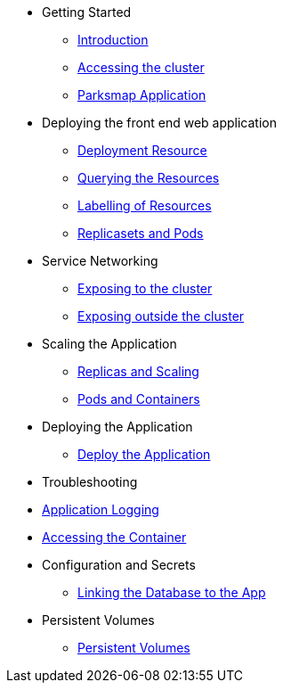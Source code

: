 * Getting Started
** xref:01-the-openshift-platform.adoc[Introduction]
** xref:02-accessing-the-cluster.adoc[Accessing the cluster]
** xref:common-parksmap-architecture.adoc[Parksmap Application]

* Deploying the front end web application
** xref:07-deployment-resource.adoc[Deployment Resource]
** xref:05-querying-the-resources.adoc[Querying the Resources]
** xref:06-labelling-of-resources.adoc[Labelling of Resources]
** xref:08-replicasets-and-pods.adoc[Replicasets and Pods]

* Service Networking
** xref:13-service-networking.adoc[Exposing to the cluster]
** xref:14-exposing-the-service.adoc[Exposing outside the cluster]

* Scaling the Application
** xref:09-replicas-and-scaling.adoc[Replicas and Scaling]
** xref:10-pods-and-containers.adoc[Pods and Containers]

* Deploying the Application
** xref:03-deploying-an-application.adoc[Deploy the Application]

* Troubleshooting
* xref:11-application-logging.adoc[Application Logging]
* xref:12-accessing-containers.adoc[Accessing the Container]

* Configuration and Secrets
** xref:15-linking-the-database.adoc[Linking the Database to the App]

* Persistent Volumes
** xref:17-persistent-volumes.adoc[Persistent Volumes]

